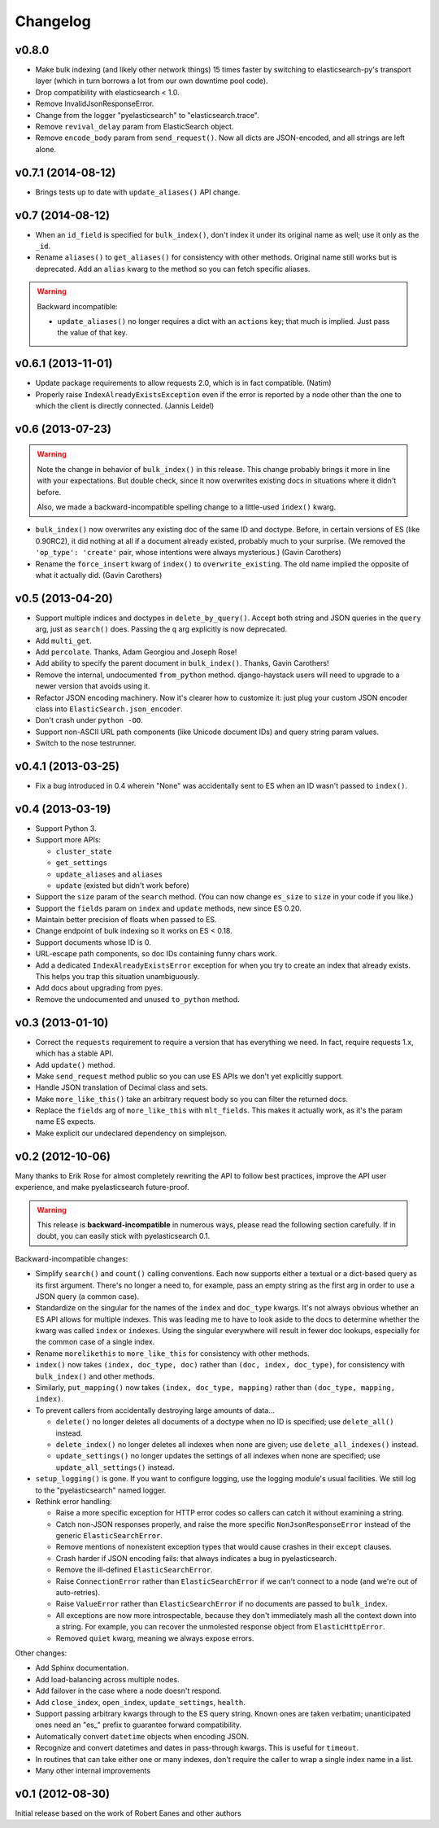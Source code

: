 Changelog
=========

v0.8.0
------

* Make bulk indexing (and likely other network things) 15 times faster by
  switching to elasticsearch-py's transport layer (which in turn borrows a lot
  from our own downtime pool code).
* Drop compatibility with elasticsearch < 1.0.
* Remove InvalidJsonResponseError.
* Change from the logger "pyelasticsearch" to "elasticsearch.trace".
* Remove ``revival_delay`` param from ElasticSearch object.
* Remove ``encode_body`` param from ``send_request()``. Now all dicts are
  JSON-encoded, and all strings are left alone.


v0.7.1 (2014-08-12)
-------------------

* Brings tests up to date with ``update_aliases()`` API change.


v0.7 (2014-08-12)
-----------------

* When an ``id_field`` is specified for ``bulk_index()``, don't index it under
  its original name as well; use it only as the ``_id``.
* Rename ``aliases()`` to ``get_aliases()`` for consistency with other
  methods. Original name still works but is deprecated. Add an ``alias`` kwarg
  to the method so you can fetch specific aliases.

.. warning::

  Backward incompatible:

  * ``update_aliases()`` no longer requires a dict with an ``actions`` key;
    that much is implied. Just pass the value of that key.


v0.6.1 (2013-11-01)
-------------------

* Update package requirements to allow requests 2.0, which is in fact
  compatible. (Natim)
* Properly raise ``IndexAlreadyExistsException`` even if the error is reported
  by a node other than the one to which the client is directly connected.
  (Jannis Leidel)


v0.6 (2013-07-23)
-----------------

.. warning::

  Note the change in behavior of ``bulk_index()`` in this release. This change
  probably brings it more in line with your expectations. But double check,
  since it now overwrites existing docs in situations where it didn't before.

  Also, we made a backward-incompatible spelling change to a little-used
  ``index()`` kwarg.

* ``bulk_index()`` now overwrites any existing doc of the same ID and doctype.
  Before, in certain versions of ES (like 0.90RC2), it did nothing at all if a
  document already existed, probably much to your surprise. (We removed the
  ``'op_type': 'create'`` pair, whose intentions were always mysterious.)
  (Gavin Carothers)
* Rename the ``force_insert`` kwarg of ``index()`` to ``overwrite_existing``.
  The old name implied the opposite of what it actually did. (Gavin Carothers)


v0.5 (2013-04-20)
-----------------

* Support multiple indices and doctypes in ``delete_by_query()``. Accept both
  string and JSON queries in the ``query`` arg, just as ``search()`` does.
  Passing the ``q`` arg explicitly is now deprecated.
* Add ``multi_get``.
* Add ``percolate``. Thanks, Adam Georgiou and Joseph Rose!
* Add ability to specify the parent document in ``bulk_index()``. Thanks, Gavin
  Carothers!
* Remove the internal, undocumented ``from_python`` method. django-haystack
  users will need to upgrade to a newer version that avoids using it.
* Refactor JSON encoding machinery. Now it's clearer how to customize it: just
  plug your custom JSON encoder class into ``ElasticSearch.json_encoder``.
* Don't crash under ``python -OO``.
* Support non-ASCII URL path components (like Unicode document IDs) and query
  string param values.
* Switch to the nose testrunner.


v0.4.1 (2013-03-25)
-------------------

* Fix a bug introduced in 0.4 wherein "None" was accidentally sent to ES when
  an ID wasn't passed to ``index()``.


v0.4 (2013-03-19)
-----------------

* Support Python 3.
* Support more APIs:

  * ``cluster_state``
  * ``get_settings``
  * ``update_aliases`` and ``aliases``
  * ``update`` (existed but didn't work before)

* Support the ``size`` param of the ``search`` method. (You can now change
  ``es_size`` to ``size`` in your code if you like.)
* Support the ``fields`` param on ``index`` and ``update`` methods, new since
  ES 0.20.
* Maintain better precision of floats when passed to ES.
* Change endpoint of bulk indexing so it works on ES < 0.18.
* Support documents whose ID is 0.
* URL-escape path components, so doc IDs containing funny chars work.
* Add a dedicated ``IndexAlreadyExistsError`` exception for when you try to
  create an index that already exists. This helps you trap this situation
  unambiguously.
* Add docs about upgrading from pyes.
* Remove the undocumented and unused ``to_python`` method.


v0.3 (2013-01-10)
-----------------

* Correct the ``requests`` requirement to require a version that has everything
  we need. In fact, require requests 1.x, which has a stable API.
* Add ``update()`` method.
* Make ``send_request`` method public so you can use ES APIs we don't yet
  explicitly support.
* Handle JSON translation of Decimal class and sets.
* Make ``more_like_this()`` take an arbitrary request body so you can filter
  the returned docs.
* Replace the ``fields`` arg of ``more_like_this`` with ``mlt_fields``. This
  makes it actually work, as it's the param name ES expects.
* Make explicit our undeclared dependency on simplejson.


v0.2 (2012-10-06)
-----------------

Many thanks to Erik Rose for almost completely rewriting the API to follow
best practices, improve the API user experience, and make pyelasticsearch
future-proof.

.. warning::

  This release is **backward-incompatible** in numerous ways, please
  read the following section carefully. If in doubt, you can easily stick
  with pyelasticsearch 0.1.

Backward-incompatible changes:

* Simplify ``search()`` and ``count()`` calling conventions. Each now supports
  either a textual or a dict-based query as its first argument. There's no
  longer a need to, for example, pass an empty string as the first arg in order
  to use a JSON query (a common case).

* Standardize on the singular for the names of the ``index`` and ``doc_type``
  kwargs. It's not always obvious whether an ES API allows for multiple
  indexes. This was leading me to have to look aside to the docs to determine
  whether the kwarg was called ``index`` or ``indexes``. Using the singular
  everywhere will result in fewer doc lookups, especially for the common case
  of a single index.

* Rename ``morelikethis`` to ``more_like_this`` for consistency with other
  methods.

* ``index()`` now takes ``(index, doc_type, doc)`` rather than ``(doc, index,
  doc_type)``, for consistency with ``bulk_index()`` and other methods.

* Similarly, ``put_mapping()`` now takes ``(index, doc_type, mapping)``
  rather than ``(doc_type, mapping, index)``.

* To prevent callers from accidentally destroying large amounts of data...

  * ``delete()`` no longer deletes all documents of a doctype when no ID is
    specified; use ``delete_all()`` instead.
  * ``delete_index()`` no longer deletes all indexes when none are given; use
    ``delete_all_indexes()`` instead.
  * ``update_settings()`` no longer updates the settings of all indexes when
    none are specified; use ``update_all_settings()`` instead.

* ``setup_logging()`` is gone. If you want to configure logging, use the
  logging module's usual facilities. We still log to the "pyelasticsearch"
  named logger.

* Rethink error handling:

  * Raise a more specific exception for HTTP error codes so callers can catch
    it without examining a string.
  * Catch non-JSON responses properly, and raise the more specific
    ``NonJsonResponseError`` instead of the generic ``ElasticSearchError``.
  * Remove mentions of nonexistent exception types that would cause crashes
    in their ``except`` clauses.
  * Crash harder if JSON encoding fails: that always indicates a bug in
    pyelasticsearch.
  * Remove the ill-defined ``ElasticSearchError``.
  * Raise ``ConnectionError`` rather than ``ElasticSearchError`` if we can't
    connect to a node (and we're out of auto-retries).
  * Raise ``ValueError`` rather than ``ElasticSearchError`` if no documents
    are passed to ``bulk_index``.
  * All exceptions are now more introspectable, because they don't
    immediately mash all the context down into a string. For example, you can
    recover the unmolested response object from ``ElasticHttpError``.
  * Removed ``quiet`` kwarg, meaning we always expose errors.

Other changes:

* Add Sphinx documentation.
* Add load-balancing across multiple nodes.
* Add failover in the case where a node doesn't respond.
* Add ``close_index``, ``open_index``, ``update_settings``, ``health``.
* Support passing arbitrary kwargs through to the ES query string. Known ones
  are taken verbatim; unanticipated ones need an "\es_" prefix to guarantee
  forward compatibility.
* Automatically convert ``datetime`` objects when encoding JSON.
* Recognize and convert datetimes and dates in pass-through kwargs. This is
  useful for ``timeout``.
* In routines that can take either one or many indexes, don't require the
  caller to wrap a single index name in a list.
* Many other internal improvements


v0.1 (2012-08-30)
-----------------

Initial release based on the work of Robert Eanes and other authors

